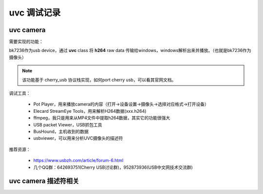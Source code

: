 ===============
uvc 调试记录
===============

uvc camera
============

需要实现的功能：

bk7236作为usb device，通过 **uvc** class 将 **h264** raw data 传输给windows，windows解析出来并播放。（也就是bk7236作为摄像头）

.. note::
    该功能基于 cherry_usb 协议栈实现，如何port cherry usb，可以看其官网文档。

调试工具：

 - Pot Player，用来播放camera的内容（打开->设备设置->摄像头->选择对应格式->打开设备）
 - Elecard StreamEye Tools，用来解析H264数据(xxx.h264)
 - ffmpeg，我只是用来从MP4文件中提取h264数据，其实它的功能很强大
 - USB packet Viewer，USB抓包工具
 - BusHound，主机收到的数据
 - usbviewer，可以用来分析UVC摄像头的描述符

推荐资源：

 - https://www.usbzh.com/article/forum-6.html
 - 几个QQ群：642693751(Cherry USB讨论群)，952873936(USB中文网技术交流群)

uvc camera 描述符相关
======================





